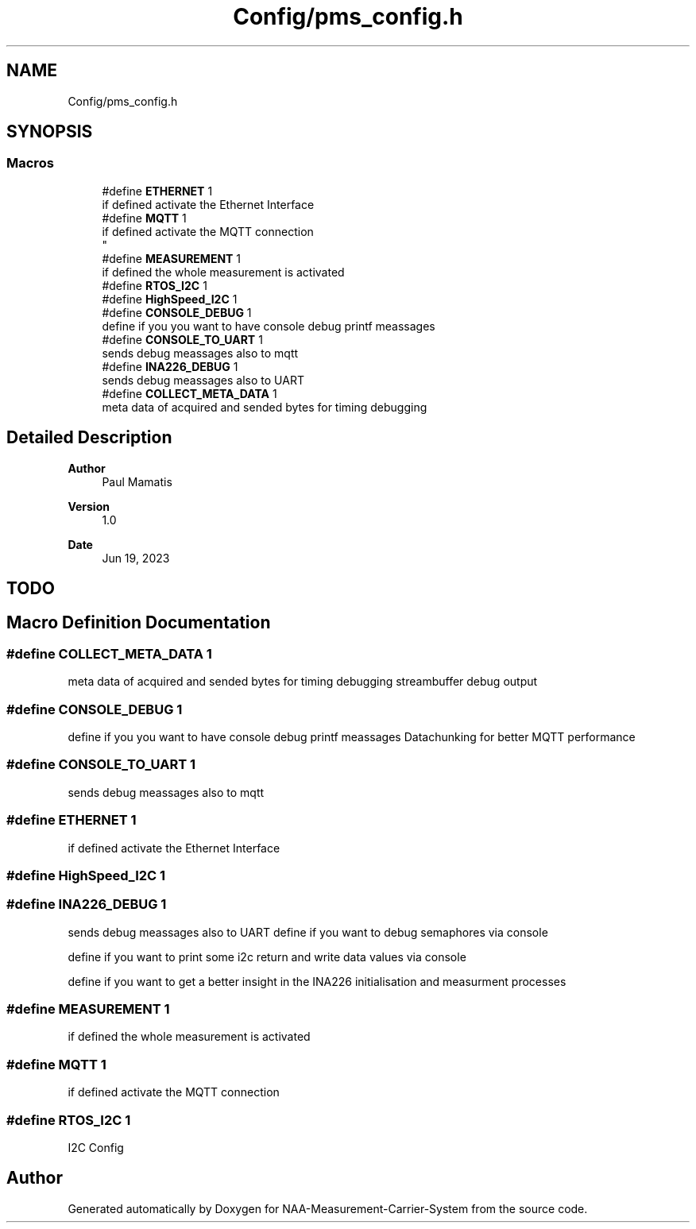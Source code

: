 .TH "Config/pms_config.h" 3 "Wed Apr 3 2024" "NAA-Measurement-Carrier-System" \" -*- nroff -*-
.ad l
.nh
.SH NAME
Config/pms_config.h
.SH SYNOPSIS
.br
.PP
.SS "Macros"

.in +1c
.ti -1c
.RI "#define \fBETHERNET\fP   1"
.br
.RI "if defined activate the Ethernet Interface "
.ti -1c
.RI "#define \fBMQTT\fP   1"
.br
.RI "if defined activate the MQTT connection 
.br
 "
.ti -1c
.RI "#define \fBMEASUREMENT\fP   1"
.br
.RI "if defined the whole measurement is activated "
.ti -1c
.RI "#define \fBRTOS_I2C\fP   1"
.br
.ti -1c
.RI "#define \fBHighSpeed_I2C\fP   1"
.br
.ti -1c
.RI "#define \fBCONSOLE_DEBUG\fP   1"
.br
.RI "define if you you want to have console debug printf meassages "
.ti -1c
.RI "#define \fBCONSOLE_TO_UART\fP   1"
.br
.RI "sends debug meassages also to mqtt "
.ti -1c
.RI "#define \fBINA226_DEBUG\fP   1"
.br
.RI "sends debug meassages also to UART "
.ti -1c
.RI "#define \fBCOLLECT_META_DATA\fP   1"
.br
.RI "meta data of acquired and sended bytes for timing debugging "
.in -1c
.SH "Detailed Description"
.PP 

.PP
\fBAuthor\fP
.RS 4
Paul Mamatis 
.RE
.PP
\fBVersion\fP
.RS 4
1\&.0 
.RE
.PP
\fBDate\fP
.RS 4
Jun 19, 2023
.RE
.PP
.SH "TODO"
.PP

.SH "Macro Definition Documentation"
.PP 
.SS "#define COLLECT_META_DATA   1"

.PP
meta data of acquired and sended bytes for timing debugging streambuffer debug output 
.SS "#define CONSOLE_DEBUG   1"

.PP
define if you you want to have console debug printf meassages Datachunking for better MQTT performance 
.SS "#define CONSOLE_TO_UART   1"

.PP
sends debug meassages also to mqtt 
.SS "#define ETHERNET   1"

.PP
if defined activate the Ethernet Interface 
.SS "#define HighSpeed_I2C   1"

.SS "#define INA226_DEBUG   1"

.PP
sends debug meassages also to UART define if you want to debug semaphores via console
.PP
define if you want to print some i2c return and write data values via console
.PP
define if you want to get a better insight in the INA226 initialisation and measurment processes 
.SS "#define MEASUREMENT   1"

.PP
if defined the whole measurement is activated 
.SS "#define MQTT   1"

.PP
if defined activate the MQTT connection 
.br
 
.SS "#define RTOS_I2C   1"
I2C Config 
.SH "Author"
.PP 
Generated automatically by Doxygen for NAA-Measurement-Carrier-System from the source code\&.
